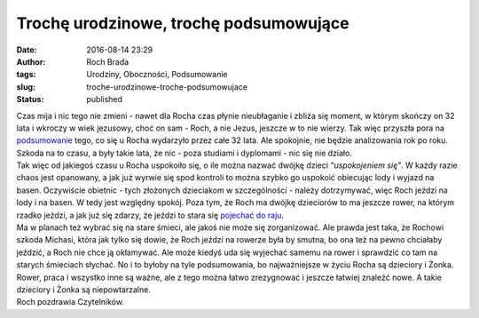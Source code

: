 Trochę urodzinowe, trochę podsumowujące
#######################################
:date: 2016-08-14 23:29
:author: Roch Brada
:tags: Urodziny, Oboczności, Podsumowanie
:slug: troche-urodzinowe-troche-podsumowujace
:status: published

| Czas mija i nic tego nie zmieni - nawet dla Rocha czas płynie nieubłaganie i zbliża się moment, w którym skończy on 32 lata i wkroczy w wiek jezusowy, choć on sam - Roch, a nie Jezus, jeszcze w to nie wierzy. Tak więc przyszła pora na `podsumowanie <https://gusioo.blogspot.com/search/label/Podsumowanie>`__ tego, co się u Rocha wydarzyło przez całe 32 lata. Ale spokojnie, nie będzie analizowania rok po roku. Szkoda na to czasu, a były takie lata, że nic - poza studiami i dyplomami - nic się nie działo.
| Tak więc od jakiegoś czasu u Rocha uspokoiło się, o ile można nazwać dwójkę dzieci *"uspokojeniem się"*. W każdy razie chaos jest opanowany, a jak już wyrwie się spod kontroli to można szybko go uspokoić obiecując lody i wyjazd na basen. Oczywiście obietnic - tych złożonych dzieciakom w szczególności - należy dotrzymywać, więc Roch jeździ na lody i na basen. W tedy jest względny spokój. Poza tym, że Roch ma dwójkę dzieciorów to ma jeszcze rower, na którym rzadko jeździ, a jak już się zdarzy, że jeździ to stara się `pojechać do raju <https://gusioo.blogspot.com/2016/07/raj-istnieje-cakiem-blisko.html>`__.
| Ma w planach też wybrać się na stare śmieci, ale jakoś nie może się zorganizować. Ale prawda jest taka, że Rochowi szkoda Michasi, która jak tylko się dowie, że Roch jeździ na rowerze była by smutna, bo ona też na pewno chciałaby jeździć, a Roch nie chce ją okłamywać. Ale może kiedyś uda się wyjechać samemu na rower i sprawdzić co tam na starych śmieciach słychać. No i to byłoby na tyle podsumowania, bo najważniejsze w życiu Rocha są dzieciory i Żonka. Rower, praca i wszystko inne są ważne, ale z tego można łatwo zrezygnować i jeszcze łatwiej znaleźć nowe. A takie dzieciory i Żonka są niepowtarzalne.
| Roch pozdrawia Czytelników.
